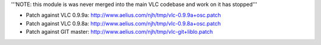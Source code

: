 '''NOTE: this module is was never merged into the main VLC codebase and
work on it has stopped'''

-  Patch against VLC 0.9.9a:
   http://www.aelius.com/njh/tmp/vlc-0.9.9a+osc.patch
-  Patch against VLC 0.9.8a:
   http://www.aelius.com/njh/tmp/vlc-0.9.8a+osc.patch
-  Patch against GIT master:
   http://www.aelius.com/njh/tmp/vlc-git+liblo.patch
